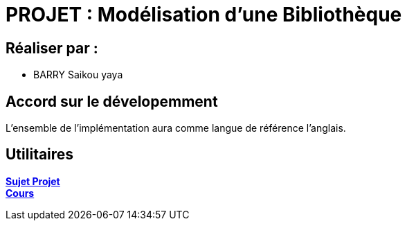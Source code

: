 = PROJET :  Modélisation d’une Bibliothèque

== Réaliser par :
- BARRY Saikou yaya

== Accord sur le dévelopemment
L'ensemble de l'implémentation aura comme langue de référence l'anglais.


== Utilitaires

**link:https://gl.univ-nantes.io/analysis/labs/labs/2023/analysis/[Sujet Projet]** +
**link:https://gl.univ-nantes.io/analysis/slides/#/3/[Cours]** +